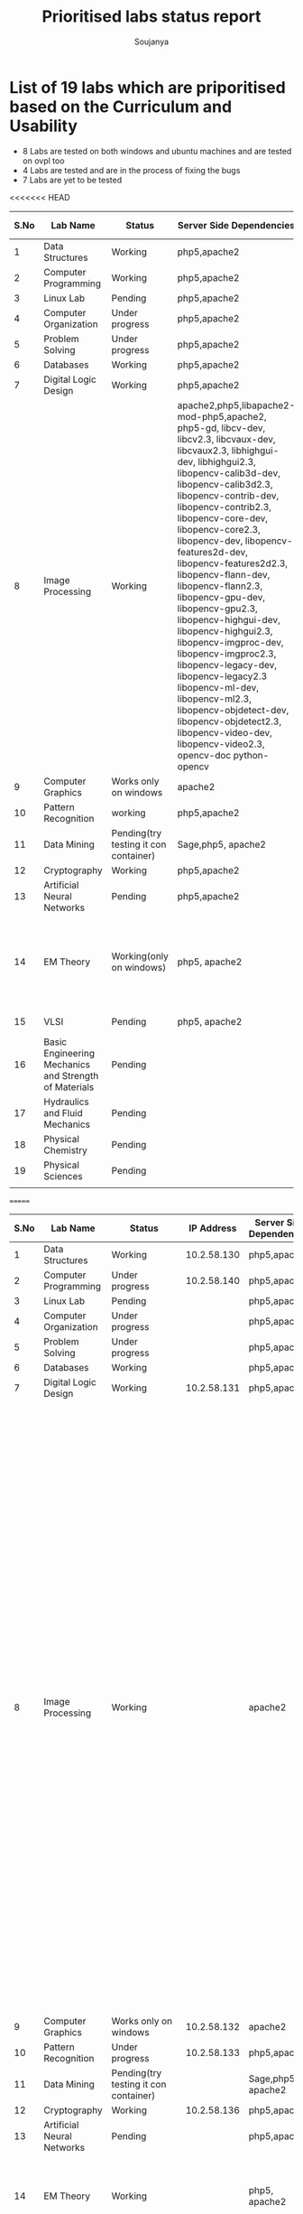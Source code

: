 #+title: Prioritised labs status report
#+author: Soujanya

* List of 19 labs which are priporitised based on the Curriculum and Usability 

- 8 Labs are tested on both windows and ubuntu machines and are tested on ovpl too
- 4 Labs are tested and are in the process of fixing the bugs
- 7 Labs are yet to be tested 

<<<<<<< HEAD
| S.No | Lab Name                                              | Status                                | Server Side Dependencies                                                                                                                                                                                                                                                                                                                                                                                                                                                                                                                                                                                                                                                                                     | Client Side Dependencies                                                            | Documentation |
|------+-------------------------------------------------------+---------------------------------------+--------------------------------------------------------------------------------------------------------------------------------------------------------------------------------------------------------------------------------------------------------------------------------------------------------------------------------------------------------------------------------------------------------------------------------------------------------------------------------------------------------------------------------------------------------------------------------------------------------------------------------------------------------------------------------------------------------------+-------------------------------------------------------------------------------------+---------------|
|    1 | Data Structures                                       | Working                               | php5,apache2                                                                                                                                                                                                                                                                                                                                                                                                                                                                                                                                                                                                                                                                                                 | flash Plugin                                                                        | yes           |
|------+-------------------------------------------------------+---------------------------------------+--------------------------------------------------------------------------------------------------------------------------------------------------------------------------------------------------------------------------------------------------------------------------------------------------------------------------------------------------------------------------------------------------------------------------------------------------------------------------------------------------------------------------------------------------------------------------------------------------------------------------------------------------------------------------------------------------------------+-------------------------------------------------------------------------------------+---------------|
|    2 | Computer Programming                                  | Working                               | php5,apache2                                                                                                                                                                                                                                                                                                                                                                                                                                                                                                                                                                                                                                                                                                 | None                                                                                | yes           |
|------+-------------------------------------------------------+---------------------------------------+--------------------------------------------------------------------------------------------------------------------------------------------------------------------------------------------------------------------------------------------------------------------------------------------------------------------------------------------------------------------------------------------------------------------------------------------------------------------------------------------------------------------------------------------------------------------------------------------------------------------------------------------------------------------------------------------------------------+-------------------------------------------------------------------------------------+---------------|
|    3 | Linux Lab                                             | Pending                               | php5,apache2                                                                                                                                                                                                                                                                                                                                                                                                                                                                                                                                                                                                                                                                                                 |                                                                                     |               |
|------+-------------------------------------------------------+---------------------------------------+--------------------------------------------------------------------------------------------------------------------------------------------------------------------------------------------------------------------------------------------------------------------------------------------------------------------------------------------------------------------------------------------------------------------------------------------------------------------------------------------------------------------------------------------------------------------------------------------------------------------------------------------------------------------------------------------------------------+-------------------------------------------------------------------------------------+---------------|
|    4 | Computer Organization                                 | Under progress                        | php5,apache2                                                                                                                                                                                                                                                                                                                                                                                                                                                                                                                                                                                                                                                                                                 | Java, Flash                                                                         |               |
|------+-------------------------------------------------------+---------------------------------------+--------------------------------------------------------------------------------------------------------------------------------------------------------------------------------------------------------------------------------------------------------------------------------------------------------------------------------------------------------------------------------------------------------------------------------------------------------------------------------------------------------------------------------------------------------------------------------------------------------------------------------------------------------------------------------------------------------------+-------------------------------------------------------------------------------------+---------------|
|    5 | Problem Solving                                       | Under progress                        | php5,apache2                                                                                                                                                                                                                                                                                                                                                                                                                                                                                                                                                                                                                                                                                                 | None                                                                                |               |
|------+-------------------------------------------------------+---------------------------------------+--------------------------------------------------------------------------------------------------------------------------------------------------------------------------------------------------------------------------------------------------------------------------------------------------------------------------------------------------------------------------------------------------------------------------------------------------------------------------------------------------------------------------------------------------------------------------------------------------------------------------------------------------------------------------------------------------------------+-------------------------------------------------------------------------------------+---------------|
|    6 | Databases                                             | Working                               | php5,apache2                                                                                                                                                                                                                                                                                                                                                                                                                                                                                                                                                                                                                                                                                                 | None                                                                                |               |
|------+-------------------------------------------------------+---------------------------------------+--------------------------------------------------------------------------------------------------------------------------------------------------------------------------------------------------------------------------------------------------------------------------------------------------------------------------------------------------------------------------------------------------------------------------------------------------------------------------------------------------------------------------------------------------------------------------------------------------------------------------------------------------------------------------------------------------------------+-------------------------------------------------------------------------------------+---------------|
|    7 | Digital Logic Design                                  | Working                               | php5,apache2                                                                                                                                                                                                                                                                                                                                                                                                                                                                                                                                                                                                                                                                                                 | icedtea plugin                                                                      | yes           |
|------+-------------------------------------------------------+---------------------------------------+--------------------------------------------------------------------------------------------------------------------------------------------------------------------------------------------------------------------------------------------------------------------------------------------------------------------------------------------------------------------------------------------------------------------------------------------------------------------------------------------------------------------------------------------------------------------------------------------------------------------------------------------------------------------------------------------------------------+-------------------------------------------------------------------------------------+---------------|
|    8 | Image Processing                                      | Working                               | apache2,php5,libapache2-mod-php5,apache2, php5-gd, libcv-dev, libcv2.3, libcvaux-dev, libcvaux2.3, libhighgui-dev, libhighgui2.3, libopencv-calib3d-dev, libopencv-calib3d2.3, libopencv-contrib-dev, libopencv-contrib2.3, libopencv-core-dev, libopencv-core2.3, libopencv-dev, libopencv-features2d-dev, libopencv-features2d2.3, libopencv-flann-dev, libopencv-flann2.3, libopencv-gpu-dev, libopencv-gpu2.3, libopencv-highgui-dev, libopencv-highgui2.3, libopencv-imgproc-dev, libopencv-imgproc2.3, libopencv-legacy-dev, libopencv-legacy2.3 libopencv-ml-dev, libopencv-ml2.3, libopencv-objdetect-dev, libopencv-objdetect2.3, libopencv-video-dev, libopencv-video2.3, opencv-doc python-opencv |                                                                                     | -             |
|------+-------------------------------------------------------+---------------------------------------+--------------------------------------------------------------------------------------------------------------------------------------------------------------------------------------------------------------------------------------------------------------------------------------------------------------------------------------------------------------------------------------------------------------------------------------------------------------------------------------------------------------------------------------------------------------------------------------------------------------------------------------------------------------------------------------------------------------+-------------------------------------------------------------------------------------+---------------|
|    9 | Computer Graphics                                     | Works only on windows                 | apache2                                                                                                                                                                                                                                                                                                                                                                                                                                                                                                                                                                                                                                                                                                      | Java                                                                                | yes           |
|------+-------------------------------------------------------+---------------------------------------+--------------------------------------------------------------------------------------------------------------------------------------------------------------------------------------------------------------------------------------------------------------------------------------------------------------------------------------------------------------------------------------------------------------------------------------------------------------------------------------------------------------------------------------------------------------------------------------------------------------------------------------------------------------------------------------------------------------+-------------------------------------------------------------------------------------+---------------|
|   10 | Pattern Recognition                                   | working                               | php5,apache2                                                                                                                                                                                                                                                                                                                                                                                                                                                                                                                                                                                                                                                                                                 | Java, Icedtea                                                                       | yes           |
|------+-------------------------------------------------------+---------------------------------------+--------------------------------------------------------------------------------------------------------------------------------------------------------------------------------------------------------------------------------------------------------------------------------------------------------------------------------------------------------------------------------------------------------------------------------------------------------------------------------------------------------------------------------------------------------------------------------------------------------------------------------------------------------------------------------------------------------------+-------------------------------------------------------------------------------------+---------------|
|   11 | Data Mining                                           | Pending(try testing it con container) | Sage,php5, apache2                                                                                                                                                                                                                                                                                                                                                                                                                                                                                                                                                                                                                                                                                           |                                                                                     |               |
|------+-------------------------------------------------------+---------------------------------------+--------------------------------------------------------------------------------------------------------------------------------------------------------------------------------------------------------------------------------------------------------------------------------------------------------------------------------------------------------------------------------------------------------------------------------------------------------------------------------------------------------------------------------------------------------------------------------------------------------------------------------------------------------------------------------------------------------------+-------------------------------------------------------------------------------------+---------------|
|   12 | Cryptography                                          | Working                               | php5,apache2                                                                                                                                                                                                                                                                                                                                                                                                                                                                                                                                                                                                                                                                                                 | -                                                                                   | -             |
|------+-------------------------------------------------------+---------------------------------------+--------------------------------------------------------------------------------------------------------------------------------------------------------------------------------------------------------------------------------------------------------------------------------------------------------------------------------------------------------------------------------------------------------------------------------------------------------------------------------------------------------------------------------------------------------------------------------------------------------------------------------------------------------------------------------------------------------------+-------------------------------------------------------------------------------------+---------------|
|   13 | Artificial Neural Networks                            | Pending                               | php5,apache2                                                                                                                                                                                                                                                                                                                                                                                                                                                                                                                                                                                                                                                                                                 | Java, Icedtea                                                                       |               |
|------+-------------------------------------------------------+---------------------------------------+--------------------------------------------------------------------------------------------------------------------------------------------------------------------------------------------------------------------------------------------------------------------------------------------------------------------------------------------------------------------------------------------------------------------------------------------------------------------------------------------------------------------------------------------------------------------------------------------------------------------------------------------------------------------------------------------------------------+-------------------------------------------------------------------------------------+---------------|
|   14 | EM Theory                                             | Working(only on windows)              | php5, apache2                                                                                                                                                                                                                                                                                                                                                                                                                                                                                                                                                                                                                                                                                                | java version "1.7.0-65", OpenJDK Runtime Environment (IcedTea 2.5.3), Java 3D 1.5.1 | yes           |
|------+-------------------------------------------------------+---------------------------------------+--------------------------------------------------------------------------------------------------------------------------------------------------------------------------------------------------------------------------------------------------------------------------------------------------------------------------------------------------------------------------------------------------------------------------------------------------------------------------------------------------------------------------------------------------------------------------------------------------------------------------------------------------------------------------------------------------------------+-------------------------------------------------------------------------------------+---------------|
|   15 | VLSI                                                  | Pending                               | php5, apache2                                                                                                                                                                                                                                                                                                                                                                                                                                                                                                                                                                                                                                                                                                | Java, WaveForm                                                                      |               |
|------+-------------------------------------------------------+---------------------------------------+--------------------------------------------------------------------------------------------------------------------------------------------------------------------------------------------------------------------------------------------------------------------------------------------------------------------------------------------------------------------------------------------------------------------------------------------------------------------------------------------------------------------------------------------------------------------------------------------------------------------------------------------------------------------------------------------------------------+-------------------------------------------------------------------------------------+---------------|
|   16 | Basic Engineering Mechanics and Strength of Materials | Pending                               |                                                                                                                                                                                                                                                                                                                                                                                                                                                                                                                                                                                                                                                                                                              |                                                                                     |               |
|------+-------------------------------------------------------+---------------------------------------+--------------------------------------------------------------------------------------------------------------------------------------------------------------------------------------------------------------------------------------------------------------------------------------------------------------------------------------------------------------------------------------------------------------------------------------------------------------------------------------------------------------------------------------------------------------------------------------------------------------------------------------------------------------------------------------------------------------+-------------------------------------------------------------------------------------+---------------|
|   17 | Hydraulics and Fluid Mechanics                        | Pending                               |                                                                                                                                                                                                                                                                                                                                                                                                                                                                                                                                                                                                                                                                                                              |                                                                                     |               |
|------+-------------------------------------------------------+---------------------------------------+--------------------------------------------------------------------------------------------------------------------------------------------------------------------------------------------------------------------------------------------------------------------------------------------------------------------------------------------------------------------------------------------------------------------------------------------------------------------------------------------------------------------------------------------------------------------------------------------------------------------------------------------------------------------------------------------------------------+-------------------------------------------------------------------------------------+---------------|
|   18 | Physical Chemistry                                    | Pending                               |                                                                                                                                                                                                                                                                                                                                                                                                                                                                                                                                                                                                                                                                                                              |                                                                                     |               |
|------+-------------------------------------------------------+---------------------------------------+--------------------------------------------------------------------------------------------------------------------------------------------------------------------------------------------------------------------------------------------------------------------------------------------------------------------------------------------------------------------------------------------------------------------------------------------------------------------------------------------------------------------------------------------------------------------------------------------------------------------------------------------------------------------------------------------------------------+-------------------------------------------------------------------------------------+---------------|
|   19 | Physical Sciences                                     | Pending                               |                                                                                                                                                                                                                                                                                                                                                                                                                                                                                                                                                                                                                                                                                                              |                                                                                     |               |
|------+-------------------------------------------------------+---------------------------------------+--------------------------------------------------------------------------------------------------------------------------------------------------------------------------------------------------------------------------------------------------------------------------------------------------------------------------------------------------------------------------------------------------------------------------------------------------------------------------------------------------------------------------------------------------------------------------------------------------------------------------------------------------------------------------------------------------------------+-------------------------------------------------------------------------------------+---------------|
|      |                                                       |                                       |                                                                                                                                                                                                                                                                                                                                                                                                                                                                                                                                                                                                                                                                                                              |                                                                                     |               |
=======
| S.No | Lab Name                                              | Status                                |  IP Address | Server Side Dependencies | Client Side Dependencies                                                                                                                                                                                                                                                                                                                                                                                                                                                                                                                                                                                                                                                                             | Documentation |
|------+-------------------------------------------------------+---------------------------------------+-------------+--------------------------+------------------------------------------------------------------------------------------------------------------------------------------------------------------------------------------------------------------------------------------------------------------------------------------------------------------------------------------------------------------------------------------------------------------------------------------------------------------------------------------------------------------------------------------------------------------------------------------------------------------------------------------------------------------------------------------------------+---------------|
|    1 | Data Structures                                       | Working                               | 10.2.58.130 | php5,apache2             | flash Plugin                                                                                                                                                                                                                                                                                                                                                                                                                                                                                                                                                                                                                                                                                         |               |
|------+-------------------------------------------------------+---------------------------------------+-------------+--------------------------+------------------------------------------------------------------------------------------------------------------------------------------------------------------------------------------------------------------------------------------------------------------------------------------------------------------------------------------------------------------------------------------------------------------------------------------------------------------------------------------------------------------------------------------------------------------------------------------------------------------------------------------------------------------------------------------------------+---------------|
|    2 | Computer Programming                                  | Under progress                        | 10.2.58.140 | php5,apache2             | None                                                                                                                                                                                                                                                                                                                                                                                                                                                                                                                                                                                                                                                                                                 |               |
|------+-------------------------------------------------------+---------------------------------------+-------------+--------------------------+------------------------------------------------------------------------------------------------------------------------------------------------------------------------------------------------------------------------------------------------------------------------------------------------------------------------------------------------------------------------------------------------------------------------------------------------------------------------------------------------------------------------------------------------------------------------------------------------------------------------------------------------------------------------------------------------------+---------------|
|    3 | Linux Lab                                             | Pending                               |             | php5,apache2             |                                                                                                                                                                                                                                                                                                                                                                                                                                                                                                                                                                                                                                                                                                      |               |
|------+-------------------------------------------------------+---------------------------------------+-------------+--------------------------+------------------------------------------------------------------------------------------------------------------------------------------------------------------------------------------------------------------------------------------------------------------------------------------------------------------------------------------------------------------------------------------------------------------------------------------------------------------------------------------------------------------------------------------------------------------------------------------------------------------------------------------------------------------------------------------------------+---------------|
|    4 | Computer Organization                                 | Under progress                        |             | php5,apache2             | Java, Flash                                                                                                                                                                                                                                                                                                                                                                                                                                                                                                                                                                                                                                                                                          |               |
|------+-------------------------------------------------------+---------------------------------------+-------------+--------------------------+------------------------------------------------------------------------------------------------------------------------------------------------------------------------------------------------------------------------------------------------------------------------------------------------------------------------------------------------------------------------------------------------------------------------------------------------------------------------------------------------------------------------------------------------------------------------------------------------------------------------------------------------------------------------------------------------------+---------------|
|    5 | Problem Solving                                       | Under progress                        |             | php5,apache2             | None                                                                                                                                                                                                                                                                                                                                                                                                                                                                                                                                                                                                                                                                                                 |               |
|------+-------------------------------------------------------+---------------------------------------+-------------+--------------------------+------------------------------------------------------------------------------------------------------------------------------------------------------------------------------------------------------------------------------------------------------------------------------------------------------------------------------------------------------------------------------------------------------------------------------------------------------------------------------------------------------------------------------------------------------------------------------------------------------------------------------------------------------------------------------------------------------+---------------|
|    6 | Databases                                             | Working                               |             | php5,apache2             | None                                                                                                                                                                                                                                                                                                                                                                                                                                                                                                                                                                                                                                                                                                 |               |
|------+-------------------------------------------------------+---------------------------------------+-------------+--------------------------+------------------------------------------------------------------------------------------------------------------------------------------------------------------------------------------------------------------------------------------------------------------------------------------------------------------------------------------------------------------------------------------------------------------------------------------------------------------------------------------------------------------------------------------------------------------------------------------------------------------------------------------------------------------------------------------------------+---------------|
|    7 | Digital Logic Design                                  | Working                               | 10.2.58.131 | php5,apache2             | icedtea plugin                                                                                                                                                                                                                                                                                                                                                                                                                                                                                                                                                                                                                                                                                       |               |
|------+-------------------------------------------------------+---------------------------------------+-------------+--------------------------+------------------------------------------------------------------------------------------------------------------------------------------------------------------------------------------------------------------------------------------------------------------------------------------------------------------------------------------------------------------------------------------------------------------------------------------------------------------------------------------------------------------------------------------------------------------------------------------------------------------------------------------------------------------------------------------------------+---------------|
|    8 | Image Processing                                      | Working                               |             | apache2                  | php5,libapache2-mod-php5,apache2, php5-gd, libcv-dev, libcv2.3, libcvaux-dev, libcvaux2.3, libhighgui-dev, libhighgui2.3, libopencv-calib3d-dev, libopencv-calib3d2.3, libopencv-contrib-dev, libopencv-contrib2.3, libopencv-core-dev, libopencv-core2.3, libopencv-dev, libopencv-features2d-dev, libopencv-features2d2.3, libopencv-flann-dev, libopencv-flann2.3, libopencv-gpu-dev, libopencv-gpu2.3, libopencv-highgui-dev, libopencv-highgui2.3, libopencv-imgproc-dev, libopencv-imgproc2.3, libopencv-legacy-dev, libopencv-legacy2.3 libopencv-ml-dev, libopencv-ml2.3, libopencv-objdetect-dev, libopencv-objdetect2.3, libopencv-video-dev, libopencv-video2.3, opencv-doc python-opencv |               |
|------+-------------------------------------------------------+---------------------------------------+-------------+--------------------------+------------------------------------------------------------------------------------------------------------------------------------------------------------------------------------------------------------------------------------------------------------------------------------------------------------------------------------------------------------------------------------------------------------------------------------------------------------------------------------------------------------------------------------------------------------------------------------------------------------------------------------------------------------------------------------------------------+---------------|
|    9 | Computer Graphics                                     | Works only on windows                 | 10.2.58.132 | apache2                  | Java                                                                                                                                                                                                                                                                                                                                                                                                                                                                                                                                                                                                                                                                                                 |               |
|------+-------------------------------------------------------+---------------------------------------+-------------+--------------------------+------------------------------------------------------------------------------------------------------------------------------------------------------------------------------------------------------------------------------------------------------------------------------------------------------------------------------------------------------------------------------------------------------------------------------------------------------------------------------------------------------------------------------------------------------------------------------------------------------------------------------------------------------------------------------------------------------+---------------|
|   10 | Pattern Recognition                                   | Under progress                        | 10.2.58.133 | php5,apache2             | Java, Icedtea                                                                                                                                                                                                                                                                                                                                                                                                                                                                                                                                                                                                                                                                                        |               |
|------+-------------------------------------------------------+---------------------------------------+-------------+--------------------------+------------------------------------------------------------------------------------------------------------------------------------------------------------------------------------------------------------------------------------------------------------------------------------------------------------------------------------------------------------------------------------------------------------------------------------------------------------------------------------------------------------------------------------------------------------------------------------------------------------------------------------------------------------------------------------------------------+---------------|
|   11 | Data Mining                                           | Pending(try testing it con container) |             | Sage,php5, apache2       |                                                                                                                                                                                                                                                                                                                                                                                                                                                                                                                                                                                                                                                                                                      |               |
|------+-------------------------------------------------------+---------------------------------------+-------------+--------------------------+------------------------------------------------------------------------------------------------------------------------------------------------------------------------------------------------------------------------------------------------------------------------------------------------------------------------------------------------------------------------------------------------------------------------------------------------------------------------------------------------------------------------------------------------------------------------------------------------------------------------------------------------------------------------------------------------------+---------------|
|   12 | Cryptography                                          | Working                               | 10.2.58.136 | php5,apache2             | -                                                                                                                                                                                                                                                                                                                                                                                                                                                                                                                                                                                                                                                                                                    |               |
|------+-------------------------------------------------------+---------------------------------------+-------------+--------------------------+------------------------------------------------------------------------------------------------------------------------------------------------------------------------------------------------------------------------------------------------------------------------------------------------------------------------------------------------------------------------------------------------------------------------------------------------------------------------------------------------------------------------------------------------------------------------------------------------------------------------------------------------------------------------------------------------------+---------------|
|   13 | Artificial Neural Networks                            | Pending                               |             | php5,apache2             | Java, Icedtea                                                                                                                                                                                                                                                                                                                                                                                                                                                                                                                                                                                                                                                                                        |               |
|------+-------------------------------------------------------+---------------------------------------+-------------+--------------------------+------------------------------------------------------------------------------------------------------------------------------------------------------------------------------------------------------------------------------------------------------------------------------------------------------------------------------------------------------------------------------------------------------------------------------------------------------------------------------------------------------------------------------------------------------------------------------------------------------------------------------------------------------------------------------------------------------+---------------|
|   14 | EM Theory                                             | Working                               |             | php5, apache2            | java version "1.7.0-65", OpenJDK Runtime Environment (IcedTea 2.5.3), Java 3D 1.5.1                                                                                                                                                                                                                                                                                                                                                                                                                                                                                                                                                                                                                  |               |
|------+-------------------------------------------------------+---------------------------------------+-------------+--------------------------+------------------------------------------------------------------------------------------------------------------------------------------------------------------------------------------------------------------------------------------------------------------------------------------------------------------------------------------------------------------------------------------------------------------------------------------------------------------------------------------------------------------------------------------------------------------------------------------------------------------------------------------------------------------------------------------------------+---------------|
|   15 | VLSI                                                  | Pending                               |             | php5, apache2            | Java, WaveForm                                                                                                                                                                                                                                                                                                                                                                                                                                                                                                                                                                                                                                                                                       |               |
|------+-------------------------------------------------------+---------------------------------------+-------------+--------------------------+------------------------------------------------------------------------------------------------------------------------------------------------------------------------------------------------------------------------------------------------------------------------------------------------------------------------------------------------------------------------------------------------------------------------------------------------------------------------------------------------------------------------------------------------------------------------------------------------------------------------------------------------------------------------------------------------------+---------------|
|   16 | Basic Engineering Mechanics and Strength of Materials | <prabhsimran>                         |             |                          |                                                                                                                                                                                                                                                                                                                                                                                                                                                                                                                                                                                                                                                                                                      |               |
|------+-------------------------------------------------------+---------------------------------------+-------------+--------------------------+------------------------------------------------------------------------------------------------------------------------------------------------------------------------------------------------------------------------------------------------------------------------------------------------------------------------------------------------------------------------------------------------------------------------------------------------------------------------------------------------------------------------------------------------------------------------------------------------------------------------------------------------------------------------------------------------------+---------------|
|   17 | Hydraulics and Fluid Mechanics                        | <prabhsimran>                         |             |                          |                                                                                                                                                                                                                                                                                                                                                                                                                                                                                                                                                                                                                                                                                                      |               |
|------+-------------------------------------------------------+---------------------------------------+-------------+--------------------------+------------------------------------------------------------------------------------------------------------------------------------------------------------------------------------------------------------------------------------------------------------------------------------------------------------------------------------------------------------------------------------------------------------------------------------------------------------------------------------------------------------------------------------------------------------------------------------------------------------------------------------------------------------------------------------------------------+---------------|
|   18 | Physical Chemistry                                    | <prabhsimran>                         |             |                          |                                                                                                                                                                                                                                                                                                                                                                                                                                                                                                                                                                                                                                                                                                      |               |
|------+-------------------------------------------------------+---------------------------------------+-------------+--------------------------+------------------------------------------------------------------------------------------------------------------------------------------------------------------------------------------------------------------------------------------------------------------------------------------------------------------------------------------------------------------------------------------------------------------------------------------------------------------------------------------------------------------------------------------------------------------------------------------------------------------------------------------------------------------------------------------------------+---------------|
|   19 | Physical Sciences                                     | <soujanya>                            |             |                          |                                                                                                                                                                                                                                                                                                                                                                                                                                                                                                                                                                                                                                                                                                      |               |
|------+-------------------------------------------------------+---------------------------------------+-------------+--------------------------+------------------------------------------------------------------------------------------------------------------------------------------------------------------------------------------------------------------------------------------------------------------------------------------------------------------------------------------------------------------------------------------------------------------------------------------------------------------------------------------------------------------------------------------------------------------------------------------------------------------------------------------------------------------------------------------------------+---------------|
|      |                                                       |                                       |             |                          |                                                                                                                                                                                                                                                                                                                                                                                                                                                                                                                                                                                                                                                                                                      |               |
>>>>>>> 74c28a6b2e739737a7d90c5546248787c02ffe49



